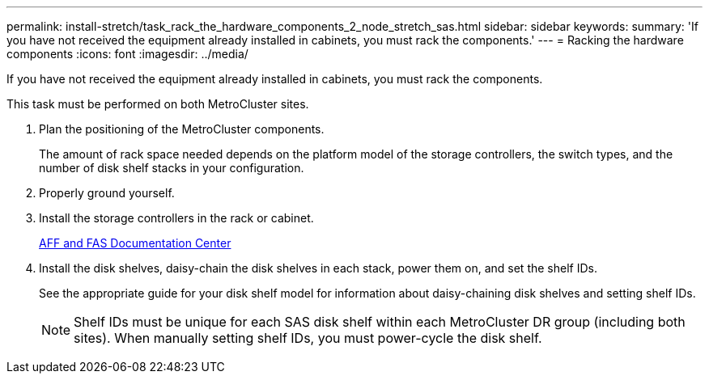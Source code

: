 ---
permalink: install-stretch/task_rack_the_hardware_components_2_node_stretch_sas.html
sidebar: sidebar
keywords: 
summary: 'If you have not received the equipment already installed in cabinets, you must rack the components.'
---
= Racking the hardware components
:icons: font
:imagesdir: ../media/

[.lead]
If you have not received the equipment already installed in cabinets, you must rack the components.

This task must be performed on both MetroCluster sites.

. Plan the positioning of the MetroCluster components.
+
The amount of rack space needed depends on the platform model of the storage controllers, the switch types, and the number of disk shelf stacks in your configuration.

. Properly ground yourself.
. Install the storage controllers in the rack or cabinet.
+
https://docs.netapp.com/platstor/index.jsp[AFF and FAS Documentation Center]

. Install the disk shelves, daisy-chain the disk shelves in each stack, power them on, and set the shelf IDs.
+
See the appropriate guide for your disk shelf model for information about daisy-chaining disk shelves and setting shelf IDs.
+
NOTE: Shelf IDs must be unique for each SAS disk shelf within each MetroCluster DR group (including both sites). When manually setting shelf IDs, you must power-cycle the disk shelf.
